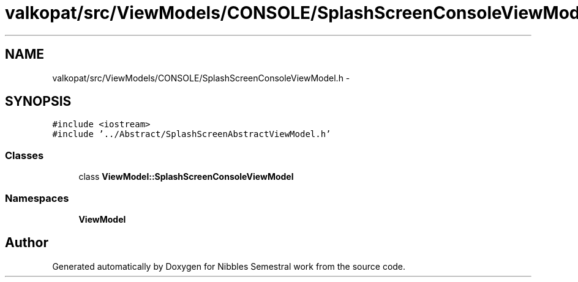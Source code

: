 .TH "valkopat/src/ViewModels/CONSOLE/SplashScreenConsoleViewModel.h" 3 "Mon Apr 11 2016" "Nibbles Semestral work" \" -*- nroff -*-
.ad l
.nh
.SH NAME
valkopat/src/ViewModels/CONSOLE/SplashScreenConsoleViewModel.h \- 
.SH SYNOPSIS
.br
.PP
\fC#include <iostream>\fP
.br
\fC#include '\&.\&./Abstract/SplashScreenAbstractViewModel\&.h'\fP
.br

.SS "Classes"

.in +1c
.ti -1c
.RI "class \fBViewModel::SplashScreenConsoleViewModel\fP"
.br
.in -1c
.SS "Namespaces"

.in +1c
.ti -1c
.RI " \fBViewModel\fP"
.br
.in -1c
.SH "Author"
.PP 
Generated automatically by Doxygen for Nibbles Semestral work from the source code\&.
